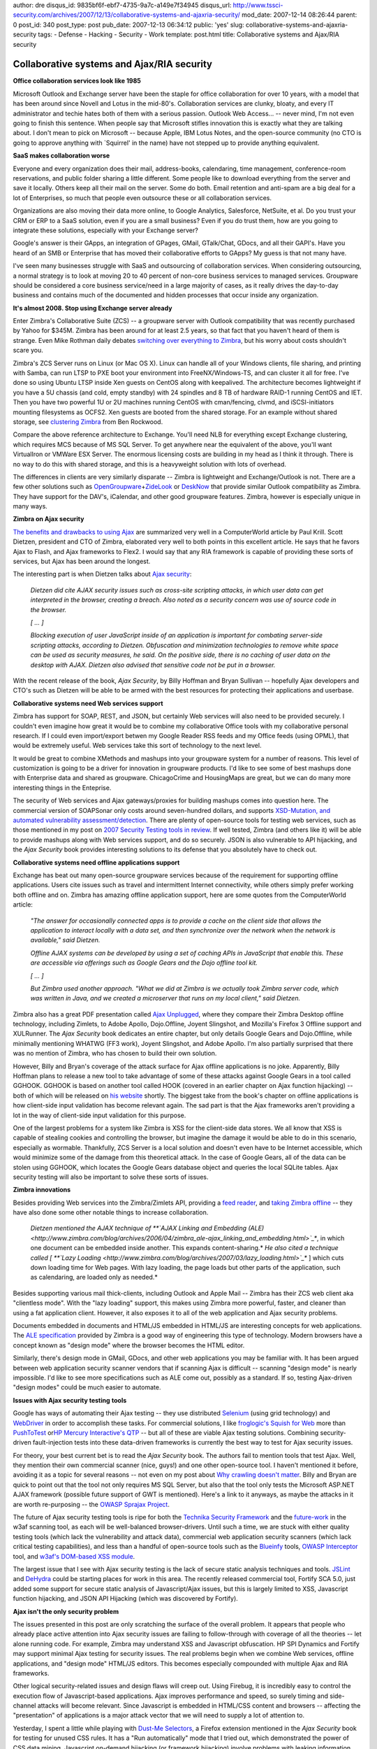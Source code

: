 author: dre
disqus_id: 9835bf6f-ebf7-4735-9a7c-a149e7f34945
disqus_url: http://www.tssci-security.com/archives/2007/12/13/collaborative-systems-and-ajaxria-security/
mod_date: 2007-12-14 08:26:44
parent: 0
post_id: 340
post_type: post
pub_date: 2007-12-13 06:34:12
public: 'yes'
slug: collaborative-systems-and-ajaxria-security
tags:
- Defense
- Hacking
- Security
- Work
template: post.html
title: Collaborative systems and Ajax/RIA security

Collaborative systems and Ajax/RIA security
###########################################

**Office collaboration services look like 1985**

Microsoft Outlook and Exchange server have been the staple for office
collaboration for over 10 years, with a model that has been around since
Novell and Lotus in the mid-80's. Collaboration services are clunky,
bloaty, and every IT administrator and techie hates both of them with a
serious passion. Outlook Web Access... -- never mind, I'm not even going
to finish this sentence. When people say that Microsoft stifles
innovation this is exactly what they are talking about. I don't mean to
pick on Microsoft -- because Apple, IBM Lotus Notes, and the open-source
community (no CTO is going to approve anything with \`Squirrel' in the
name) have not stepped up to provide anything equivalent.

**SaaS makes collaboration worse**

Everyone and every organization does their mail, address-books,
calendaring, time management, conference-room reservations, and public
folder sharing a little different. Some people like to download
everything from the server and save it locally. Others keep all their
mail on the server. Some do both. Email retention and anti-spam are a
big deal for a lot of Enterprises, so much that people even outsource
these or all collaboration services.

Organizations are also moving their data more online, to Google
Analytics, Salesforce, NetSuite, et al. Do you trust your CRM or ERP to
a SaaS solution, even if you are a small business? Even if you do trust
them, how are you going to integrate these solutions, especially with
your Exchange server?

Google's answer is their GApps, an integration of GPages, GMail,
GTalk/Chat, GDocs, and all their GAPI's. Have you heard of an SMB or
Enterprise that has moved their collaborative efforts to GApps? My guess
is that not many have.

I've seen many businesses struggle with SaaS and outsourcing of
collaboration services. When considering outsourcing, a normal strategy
is to look at moving 20 to 40 percent of non-core business services to
managed services. Groupware should be considered a core business
service/need in a large majority of cases, as it really drives the
day-to-day business and contains much of the documented and hidden
processes that occur inside any organization.

**It's almost 2008. Stop using Exchange server already**

Enter Zimbra's Collaborative Suite (ZCS) -- a groupware server with
Outlook compatibility that was recently purchased by Yahoo for $345M.
Zimbra has been around for at least 2.5 years, so that fact that you
haven't heard of them is strange. Even Mike Rothman daily debates
`switching over everything to
Zimbra <http://securityincite.com/blog/mike-rothman/the-daily-incite-uune-26-2007>`_,
but his worry about costs shouldn't scare you.

Zimbra's ZCS Server runs on Linux (or Mac OS X). Linux can handle all of
your Windows clients, file sharing, and printing with Samba, can run
LTSP to PXE boot your environment into FreeNX/Windows-TS, and can
cluster it all for free. I've done so using Ubuntu LTSP inside Xen
guests on CentOS along with keepalived. The architecture becomes
lightweight if you have a 5U chassis (and cold, empty standby) with 24
spindles and 8 TB of hardware RAID-1 running CentOS and IET. Then you
have two powerful 1U or 2U machines running CentOS with cman/fencing,
clvmd, and iSCSI-initiators mounting filesystems as OCFS2. Xen guests
are booted from the shared storage. For an example without shared
storage, see `clustering
Zimbra <http://cuddletech.com/blog/pivot/entry.php?id=604>`_ from Ben
Rockwood.

Compare the above reference architecture to Exchange. You'll need NLB
for everything except Exchange clustering, which requires MCS because of
MS SQL Server. To get anywhere near the equivalent of the above, you'll
want VirtualIron or VMWare ESX Server. The enormous licensing costs are
building in my head as I think it through. There is no way to do this
with shared storage, and this is a heavyweight solution with lots of
overhead.

The differences in clients are very similarly disparate -- Zimbra is
lightweight and Exchange/Outlook is not. There are a few other solutions
such as
`OpenGroupware <http://en.wikipedia.org/wiki/Opengroupware>`_\ +\ `ZideLook <http://en.wikipedia.org/wiki/Zidelook>`_
or `DeskNow <http://www.desknow.com/>`_ that provide similar Outlook
compatibility as Zimbra. They have support for the DAV's, iCalendar, and
other good groupware features. Zimbra, however is especially unique in
many ways.

**Zimbra on Ajax security**

`The benefits and drawbacks to using
Ajax <http://www.computerworld.com/action/article.do?command=viewArticleBasic&taxonomyName=software_development&articleId=9051340>`_
are summarized very well in a ComputerWorld article by Paul Krill. Scott
Dietzen, president and CTO of Zimbra, elaborated very well to both
points in this excellent article. He says that he favors Ajax to Flash,
and Ajax frameworks to Flex2. I would say that any RIA framework is
capable of providing these sorts of services, but Ajax has been around
the longest.

The interesting part is when Dietzen talks about `Ajax
security <http://www.zimbra.com/blog/archives/2006/09/securing_ajax.html>`_:

    *Dietzen did cite AJAX security issues such as cross-site scripting
    attacks, in which user data can get interpreted in the browser,
    creating a breach. Also noted as a security concern was use of
    source code in the browser.*

    *[ ... ]*

    *Blocking execution of user JavaScript inside of an application is
    important for combating server-side scripting attacks, according to
    Dietzen. Obfuscation and minimization technologies to remove white
    space can be used as security measures, he said. On the positive
    side, there is no caching of user data on the desktop with AJAX.
    Dietzen also advised that sensitive code not be put in a browser.*

With the recent release of the book, *Ajax Security*, by Billy Hoffman
and Bryan Sullivan -- hopefully Ajax developers and CTO's such as
Dietzen will be able to be armed with the best resources for protecting
their applications and userbase.

**Collaborative systems need Web services support**

Zimbra has support for SOAP, REST, and JSON, but certainly Web services
will also need to be provided securely. I couldn't even imagine how
great it would be to combine my collaborative Office tools with my
collaborative personal research. If I could even import/export betwen my
Google Reader RSS feeds and my Office feeds (using OPML), that would be
extremely useful. Web services take this sort of technology to the next
level.

It would be great to combine XMethods and mashups into your groupware
system for a number of reasons. This level of customization is going to
be a driver for innovation in groupware products. I'd like to see some
of best mashups done with Enterprise data and shared as groupware.
ChicagoCrime and HousingMaps are great, but we can do many more
interesting things in the Enteprise.

The security of Web services and Ajax gateways/proxies for building
mashups comes into question here. The commercial version of SOAPSonar
only costs around seven-hundred dollars, and supports `XSD-Mutation, and
automated vulnerability
assessment/detection <http://www.crosschecknet.com/products/architecture.php>`_.
There are plenty of open-source tools for testing web services, such as
those mentioned in my post on `2007 Security Testing tools in
review <http://www.tssci-security.com/archives/2007/11/24/2007-security-testing-tools-in-review/>`_.
If well tested, Zimbra (and others like it) will be able to provide
mashups along with Web services support, and do so securely. JSON is
also vulnerable to API hijacking, and the *Ajax Security* book provides
interesting solutions to its defense that you absolutely have to check
out.

**Collaborative systems need offline applications support**

Exchange has beat out many open-source groupware services because of the
requirement for supporting offline applications. Users cite issues such
as travel and intermittent Internet connectivity, while others simply
prefer working both offline and on. Zimbra has amazing offline
application support, here are some quotes from the ComputerWorld
article:

    *"The answer for occasionally connected apps is to provide a cache
    on the client side that allows the application to interact locally
    with a data set, and then synchronize over the network when the
    network is available," said Dietzen.*

    *Offline AJAX systems can be developed by using a set of caching
    APIs in JavaScript that enable this. These are accessible via
    offerings such as Google Gears and the Dojo offline tool kit.*

    *[ ... ]*

    *But Zimbra used another approach. "What we did at Zimbra is we
    actually took Zimbra server code, which was written in Java, and we
    created a microserver that runs on my local client," said Dietzen.*

Zimbra also has a great PDF presentation called `Ajax
Unplugged <http://wiki.zimbra.com/images/eTech_2007_AJAX_Unplugged_Henrikson.pdf>`_,
where they compare their Zimbra Desktop offline technology, including
Zimlets, to Adobe Apollo, Dojo.Offline, Joyent Slingshot, and Mozilla's
Firefox 3 Offline support and XULRunner. The *Ajax Security* book
dedicates an entire chapter, but only details Google Gears and
Dojo.Offline, while minimally mentioning WHATWG (FF3 work), Joyent
Slingshot, and Adobe Apollo. I'm also partially surprised that there was
no mention of Zimbra, who has chosen to build their own solution.

However, Billy and Bryan's coverage of the attack surface for Ajax
offline applications is no joke. Apparently, Billy Hoffman plans to
release a new tool to take advantage of some of these attacks against
Google Gears in a tool called GGHOOK. GGHOOK is based on another tool
called HOOK (covered in an earlier chapter on Ajax function hijacking)
-- both of which will be released on `his
website <http://www.msblabs.org/>`_ shortly. The biggest take from the
book's chapter on offline applications is how client-side input
validation has become relevant again. The sad part is that the Ajax
frameworks aren't providing a lot in the way of client-side input
validation for this purpose.

One of the largest problems for a system like Zimbra is XSS for the
client-side data stores. We all know that XSS is capable of stealing
cookies and controlling the browser, but imagine the damage it would be
able to do in this scenario, especially as wormable. Thankfully, ZCS
Server is a local solution and doesn't even have to be Internet
accessible, which would minimize some of the damage from this
theoretical attack. In the case of Google Gears, all of the data can be
stolen using GGHOOK, which locates the Google Gears database object and
queries the local SQLite tables. Ajax security testing will also be
important to solve these sorts of issues.

**Zimbra innovations**

Besides providing Web services into the Zimbra/Zimlets API, providing a
`feed
reader <http://www.zimbra.com/blog/archives/2007/05/zimbras_built-in_rssatom_feed_reader.html>`_,
and `taking Zimbra
offline <http://www.zimbra.com/blog/archives/2006/11/taking_zimbra_offline.html>`_
-- they have also done some other notable things to increase
collaboration.

    *Dietzen mentioned the AJAX technique of **`AJAX Linking and
    Embedding
    (ALE) <http://www.zimbra.com/blog/archives/2006/04/zimbra_ale-ajax_linking_and_embedding.html>`_**,
    in which one document can be embedded inside another. This expands
    content-sharing.*
    *He also cited a technique called [ **`Lazy
    Loading <http://www.zimbra.com/blog/archives/2007/03/lazy_loading.html>`_**
    ] which cuts down loading time for Web pages. With lazy loading, the
    page loads but other parts of the application, such as calendaring,
    are loaded only as needed.*

Besides supporting various mail thick-clients, including Outlook and
Apple Mail -- Zimbra has their ZCS web client aka "clientless mode".
With the "lazy loading" support, this makes using Zimbra more powerful,
faster, and cleaner than using a fat application client. However, it
also exposes it to all of the web application and Ajax security
problems.

Documents embedded in documents and HTML/JS embedded in HTML/JS are
interesting concepts for web applications. The `ALE
specification <http://www.zimbra.com/blog/archives/images/zimbra_ajax_linking_embedding_0.2.pdf>`_
provided by Zimbra is a good way of engineering this type of technology.
Modern browsers have a concept known as "design mode" where the browser
becomes the HTML editor.

Similarly, there's design mode in GMail, GDocs, and other web
applications you may be familiar with. It has been argued between web
application security scanner vendors that if scanning Ajax is difficult
-- scanning "design mode" is nearly impossible. I'd like to see more
specifications such as ALE come out, possibly as a standard. If so,
testing Ajax-driven "design modes" could be much easier to automate.

**Issues with Ajax security testing** **tools**

Google has ways of automating their Ajax testing -- they use distributed
`Selenium <http://www.openqa.org/selenium/>`_ (using grid technology)
and `WebDriver <http://code.google.com/p/webdriver/>`_ in order to
accomplish these tasks. For commercial solutions, I like `froglogic's
Squish for
Web <http://www.froglogic.com/pg?id=Products&category=squish&sub=editions&subsub=web>`_
more than `PushToTest <http://www.pushtotest.com/>`_ or\ `HP Mercury
Interactive's QTP <http://en.wikipedia.org/wiki/QTP>`_ -- but all of
these are viable Ajax testing solutions. Combining security-driven
fault-injection tests into these data-driven frameworks is currently the
best way to test for Ajax security issues.

For theory, your best current bet is to read the *Ajax Security* book.
The authors fail to mention tools that test Ajax. Well, they mention
their own commercial scanner (nice, guys!) and one other open-source
tool. I haven't mentioned it before, avoiding it as a topic for several
reasons -- not even on my post about `Why crawling doesn't
matter <http://www.tssci-security.com/archives/2007/12/02/why-crawling-doesnt-matter/>`_.
Billy and Bryan are quick to point out that the tool not only requires
MS SQL Server, but also that the tool only tests the Microsoft ASP.NET
AJAX framework (possible future support of GWT is mentioned). Here's a
link to it anyways, as maybe the attacks in it are worth re-purposing --
the `OWASP Sprajax
Project <http://www.owasp.org/index.php/Category:OWASP_Sprajax_Project>`_.

The future of Ajax security testing tools is ripe for both the `Technika
Security
Framework <http://www.gnucitizen.org/blog/introducing-technika-security-framework/>`_
and the
`future-work <http://pypi.python.org/pypi/zope.testbrowser/3.4.2>`_ in
the w3af scanning tool, as each will be well-balanced browser-drivers.
Until such a time, we are stuck with either quality testing tools (which
lack the vulnerability and attack data), commercial web application
security scanners (which lack critical testing capabilities), and less
than a handful of open-source tools such as the
`Blueinfy <http://blueinfy.com/tools>`_ tools, `OWASP
Interceptor <http://www.owasp.org/index.php/Category:OWASP_Interceptor_Project>`_
tool, and `w3af's DOM-based XSS
module <http://w3af.sourceforge.net/features.php>`_.

The largest issue that I see with Ajax security testing is the lack of
secure static analysis techniques and tools.
`JSLint <http://www.jslint.com/>`_ and
`DeHydra <http://wiki.mozilla.org/DeHydra>`_ could be starting places
for work in this area. The recently released commercial tool, Fortify
SCA 5.0, just added some support for secure static analysis of
Javascript/Ajax issues, but this is largely limited to XSS, Javascript
function hijacking, and JSON API Hijacking (which was discovered by
Fortify).

**Ajax isn't the only security problem**

The issues presented in this post are only scratching the surface of the
overall problem. It appears that people who already place active
attention into Ajax security issues are failing to follow-through with
coverage of all the theories -- let alone running code. For example,
Zimbra may understand XSS and Javascript obfuscation. HP SPI Dynamics
and Fortify may support minimal Ajax testing for security issues. The
real problems begin when we combine Web services, offline applications,
and "design mode" HTML/JS editors. This becomes especially compounded
with multiple Ajax and RIA frameworks.

Other logical security-related issues and design flaws will creep out.
Using Firebug, it is incredibly easy to control the execution flow of
Javascript-based applications. Ajax improves performance and speed, so
surely timing and side-channel attacks will become relevant. Since
Javascript is embedded in HTML/CSS content and browsers -- affecting the
"presentation" of applications is a major attack vector that we will
need to supply a lot of attention to.

Yesterday, I spent a little while playing with `Dust-Me
Selectors <http://www.sitepoint.com/dustmeselectors/>`_, a Firefox
extension mentioned in the *Ajax Security* book for testing for unused
CSS rules. It has a "Run automatically" mode that I tried out, which
demonstrated the power of CSS data mining. Javascript on-demand
hijacking (or framework hijacking) involve problems with leaking
information about Javascript functions. In a similar way, CSS data
mining involves problems with leakage of CSS content resources.

I've also mentioned
`Flash <http://www.owasp.org/index.php/Category:OWASP_Flash_Security_Project>`_
and other `RIA
frameworks <http://www.owasp.org/index.php/RIA_Security_Smackdown>`_ in
the past, but I don't want to go too much in-depth in this post.
Hopefully, I've opened up your mind to a few of the problems with modern
applications and testing them for security.
